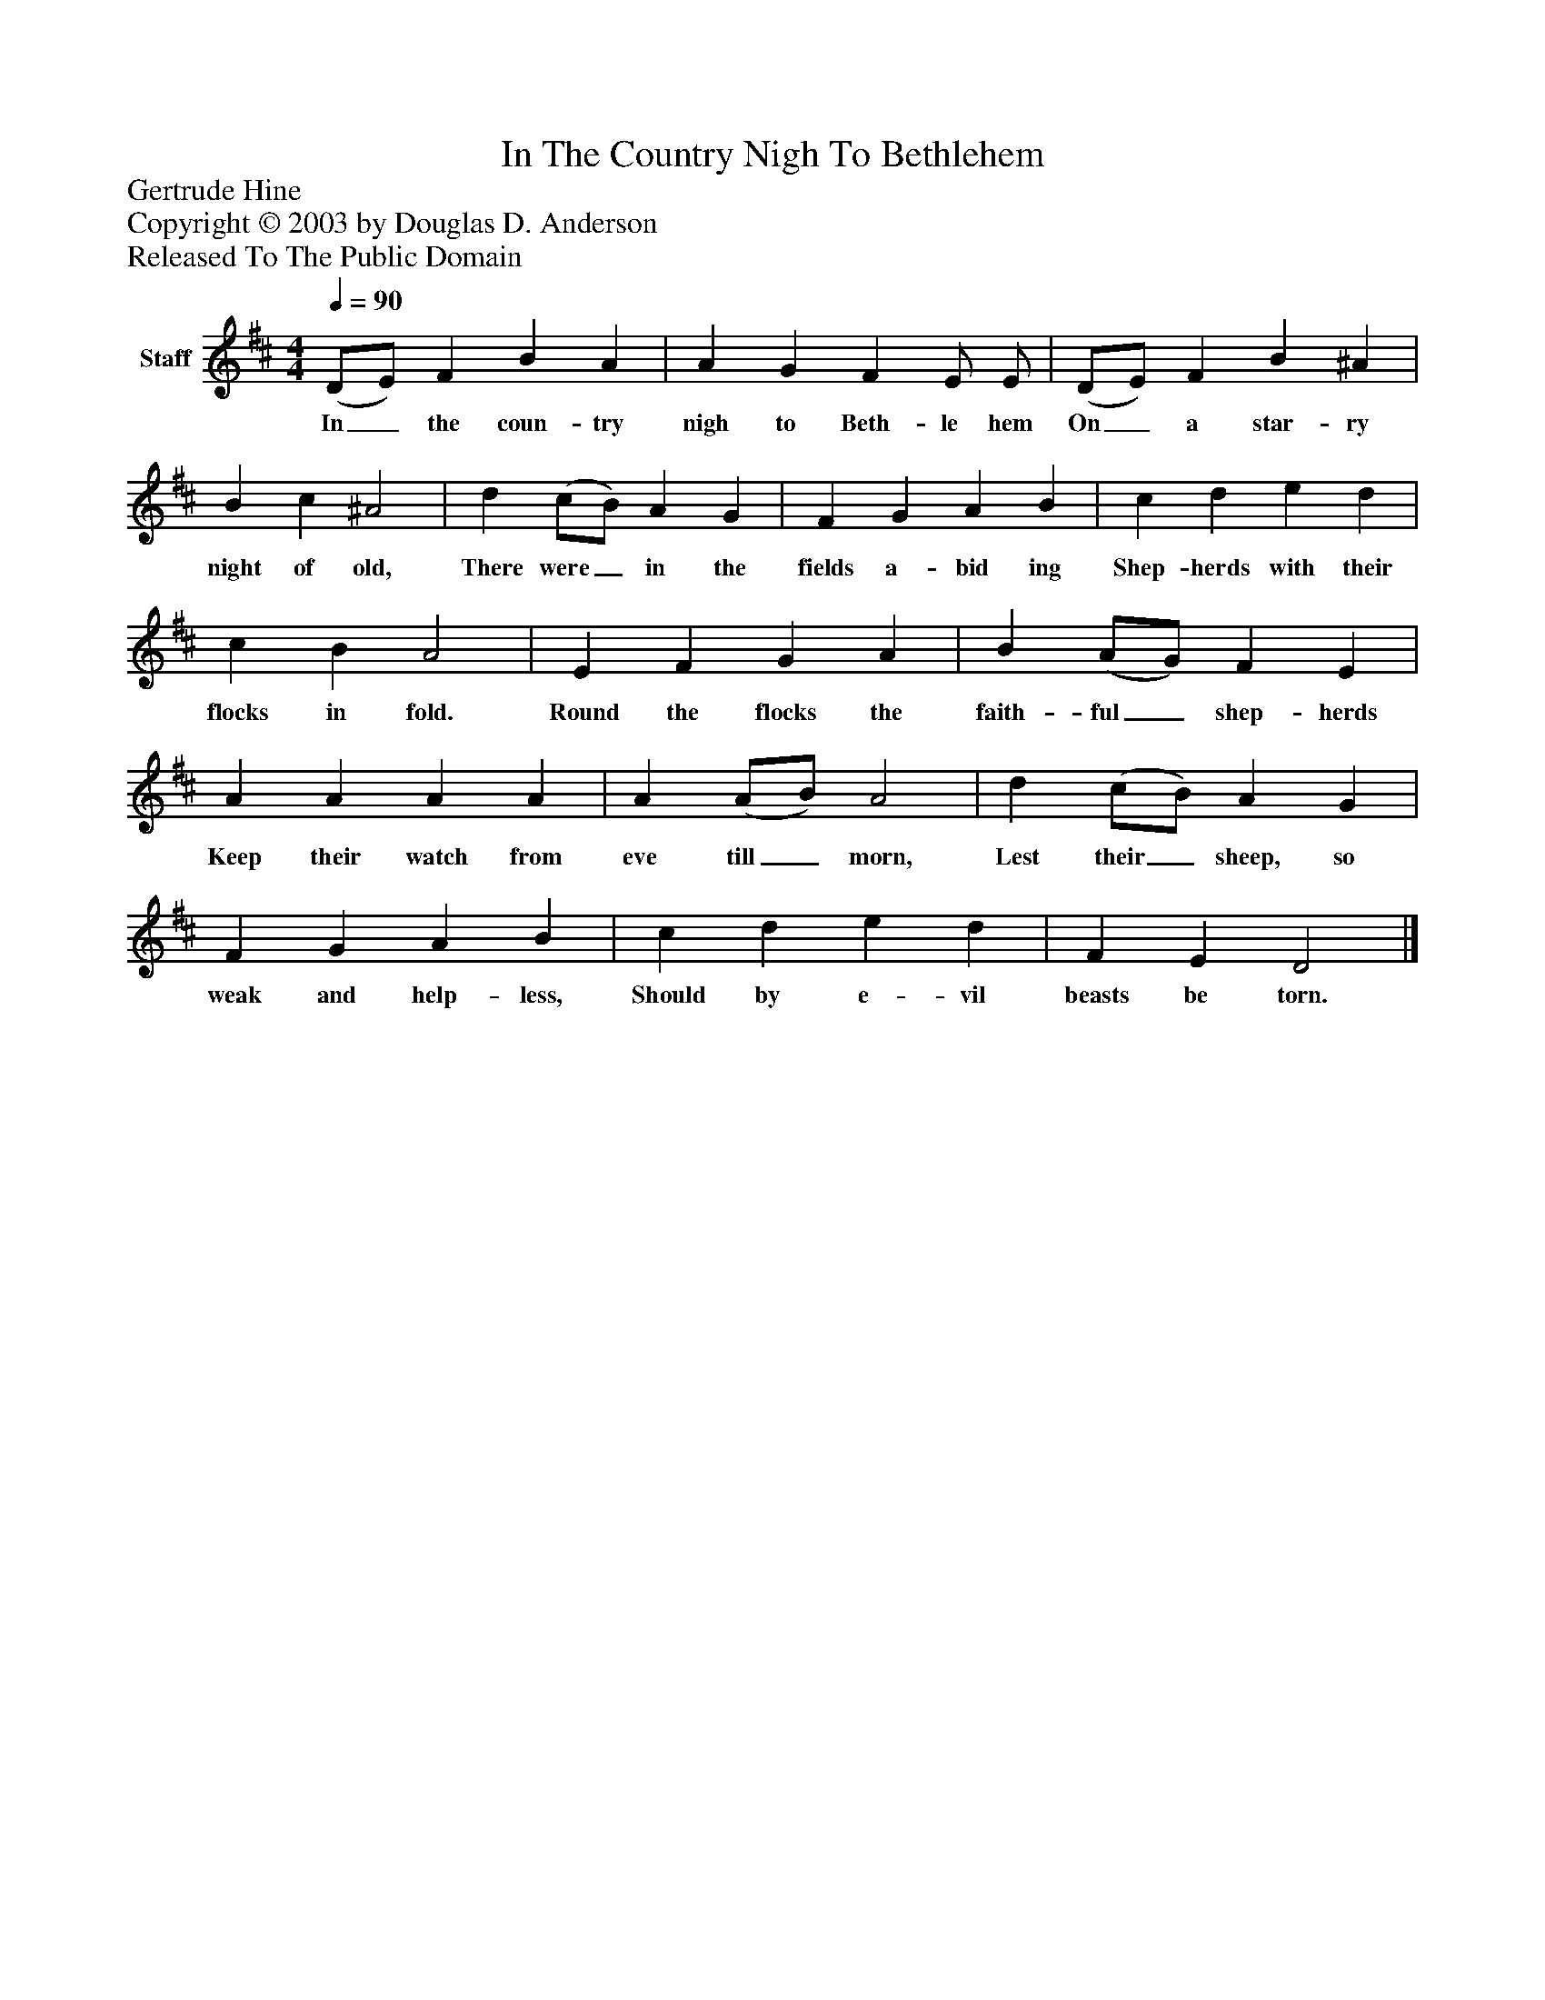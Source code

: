 %%abc-creator mxml2abc 1.4
%%abc-version 2.0
%%continueall true
%%titletrim true
%%titleformat A-1 T C1, Z-1, S-1
X: 0
T: In The Country Nigh To Bethlehem
Z: Gertrude Hine
Z: Copyright © 2003 by Douglas D. Anderson
Z: Released To The Public Domain
L: 1/4
M: 4/4
Q: 1/4=90
V: P1 name="Staff"
%%MIDI program 1 19
K: D
[V: P1]  (D/E/) F B A | A G F E/ E/ | (D/E/) F B ^A | B c ^A2 | d (c/B/) A G | F G A B | c d e d | c B A2 | E F G A | B (A/G/) F E | A A A A | A (A/B/) A2 | d (c/B/) A G | F G A B | c d e d | F E D2|]
w: In_ the coun- try nigh to Beth- le hem On_ a star- ry night of old, There were_ in the fields a- bid ing Shep- herds with their flocks in fold. Round the flocks the faith- ful_ shep- herds Keep their watch from eve till_ morn, Lest their_ sheep, so weak and help- less, Should by e- vil beasts be torn.

